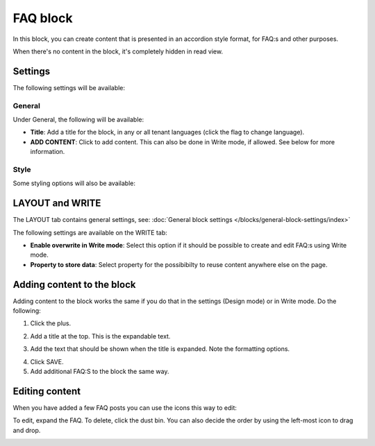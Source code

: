 FAQ block
===========

In this block, you can create content that is presented in an accordion style format, for FAQ:s and other purposes.

When there's no content in the block, it's completely hidden in read view. 

Settings
*********
The following settings will be available:

.. image:: faq-settings-all.png

General
----------
Under General, the following will be available:

.. image:: faq-settings-general.png

+ **Title**: Add a title for the block, in any or all tenant languages (click the flag to change language).
+ **ADD CONTENT**: Click to add content. This can also be done in Write mode, if allowed. See below for more information.

Style
----------
Some styling options will also be available:

.. image:: faq-settings-style.png

LAYOUT and WRITE
********************
The LAYOUT tab contains general settings, see: :doc:`General block settings </blocks/general-block-settings/index>`

The following settings are available on the WRITE tab:

.. image:: faq-write-tab.png

+ **Enable overwrite in Write mode**: Select this option if it should be possible to create and edit FAQ:s using Write mode.
+ **Property to store data**: Select property for the possibibilty to reuse content anywhere else on the page.

Adding content to the block
*****************************
Adding content to the block works the same if you do that in the settings (Design mode) or in Write mode. Do the following:

1. Click the plus.

.. image:: faq-click-plus.png

2. Add a title at the top. This is the expandable text.

.. image:: faq-add-label.png

3. Add the text that should be shown when the title is expanded. Note the formatting options.

.. image:: faq-add-text.png

4. Click SAVE.
5. Add additional FAQ:S to the block the same way.

Editing content
****************
When you have added a few FAQ posts you can use the icons this way to edit:

To edit, expand the FAQ. To delete, click the dust bin. You can also decide the order by using the left-most icon to drag and drop.

.. image:: faq-add-edit-new.png

